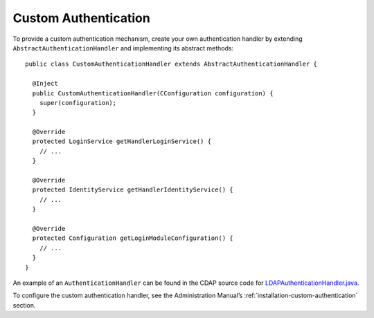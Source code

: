 .. meta::
    :author: Cask Data, Inc.
    :copyright: Copyright © 2014 Cask Data, Inc.

.. _developers-custom-authentication:

=====================
Custom Authentication
=====================

.. highlight:: java

To provide a custom authentication mechanism, create your own authentication handler by
extending ``AbstractAuthenticationHandler`` and implementing its abstract methods::

  public class CustomAuthenticationHandler extends AbstractAuthenticationHandler {

    @Inject
    public CustomAuthenticationHandler(CConfiguration configuration) {
      super(configuration);
    }

    @Override
    protected LoginService getHandlerLoginService() {
      // ...
    }

    @Override
    protected IdentityService getHandlerIdentityService() {
      // ...
    }

    @Override
    protected Configuration getLoginModuleConfiguration() {
      // ...
    }
  }


An example of an ``AuthenticationHandler`` can be found in the CDAP source code
for `LDAPAuthenticationHandler.java <https://github.com/caskdata/cdap/blob/develop/cdap-security/src/main/java/co/cask/cdap/security/server/LDAPAuthenticationHandler.java>`__.

To configure the custom authentication handler, see the Administration Manual’s
:ref:`installation-custom-authentication` section.
